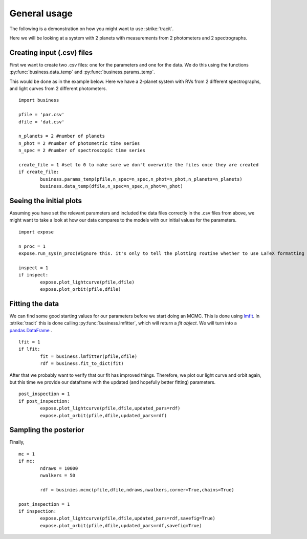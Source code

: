 .. _Usage:

General usage
================
The following is a demonstration on how you might want to use :strike:`tracit`.

Here we will be looking at a system with 2 planets with measurements from 2 photometers and 2 spectrographs.

Creating input (.csv) files
---------------------------
First we want to create two .csv files: one for the parameters and one for the data. We do this using the functions :py:func:`business.data_temp` and :py:func:`business.params_temp`.

This would be done as in the example below. Here we have a 2-planet system with RVs from 2 different spectrographs, and light curves from 2 different photometers.

:: 

	import business

	pfile = 'par.csv'
	dfile = 'dat.csv'

	n_planets = 2 #number of planets
	n_phot = 2 #number of photometric time series
	n_spec = 2 #number of spectroscopic time series

	create_file = 1 #set to 0 to make sure we don't overwrite the files once they are created
	if create_file:
		business.params_temp(pfile,n_spec=n_spec,n_phot=n_phot,n_planets=n_planets)
		business.data_temp(dfile,n_spec=n_spec,n_phot=n_phot)


Seeing the initial plots
---------------------------
Assuming you have set the relevant parameters and included the data files correctly in the .csv files from above, we might want to take a look at how our data compares to the models with our initial values for the parameters.

::

	import expose

	n_proc = 1
	expose.run_sys(n_proc)#ignore this. it's only to tell the plotting routine whether to use LaTeX formatting or not.

	inspect = 1
	if inspect:
		expose.plot_lightcurve(pfile,dfile)
		expose.plot_orbit(pfile,dfile)


Fitting the data
---------------------------
We can find some good starting values for our parameters before we start doing an MCMC. This is done using `lmfit <https://lmfit.github.io/lmfit-py/>`_. In :strike:`tracit` this is done calling :py:func:`business.lmfitter`, which will return a `fit object`. We will turn into a `pandas.DataFrame <https://pandas.pydata.org/>`_ .

::

	lfit = 1
	if lfit:
		fit = business.lmfitter(pfile,dfile)
		rdf = business.fit_to_dict(fit)

After that we probably want to verify that our fit has improved things. Therefore, we plot our light curve and orbit again, but this time we provide our dataframe with the updated (and hopefully better fitting) parameters.

::

	post_inspection = 1
	if post_inspection:
		expose.plot_lightcurve(pfile,dfile,updated_pars=rdf)
		expose.plot_orbit(pfile,dfile,updated_pars=rdf)	


Sampling the posterior
---------------------------
Finally, 

::

	mc = 1
	if mc:
		ndraws = 10000
		nwalkers = 50

		rdf = businies.mcmc(pfile,dfile,ndraws,nwalkers,corner=True,chains=True)
	
	post_inspection = 1
	if inspection:
		expose.plot_lightcurve(pfile,dfile,updated_pars=rdf,savefig=True)
		expose.plot_orbit(pfile,dfile,updated_pars=rdf,savefig=True)	
